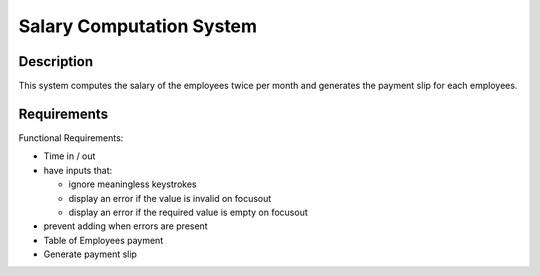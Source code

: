 =========================
Salary Computation System
=========================

Description
-----------
This system computes the salary of the employees 
twice per month and generates the payment slip 
for each employees.

Requirements
------------

Functional Requirements:

* Time in / out
* have inputs that:

  - ignore meaningless keystrokes
  - display an error if the value is invalid on focusout
  - display an error if the required value is empty on focusout

* prevent adding when errors are present
* Table of Employees payment
* Generate payment slip
